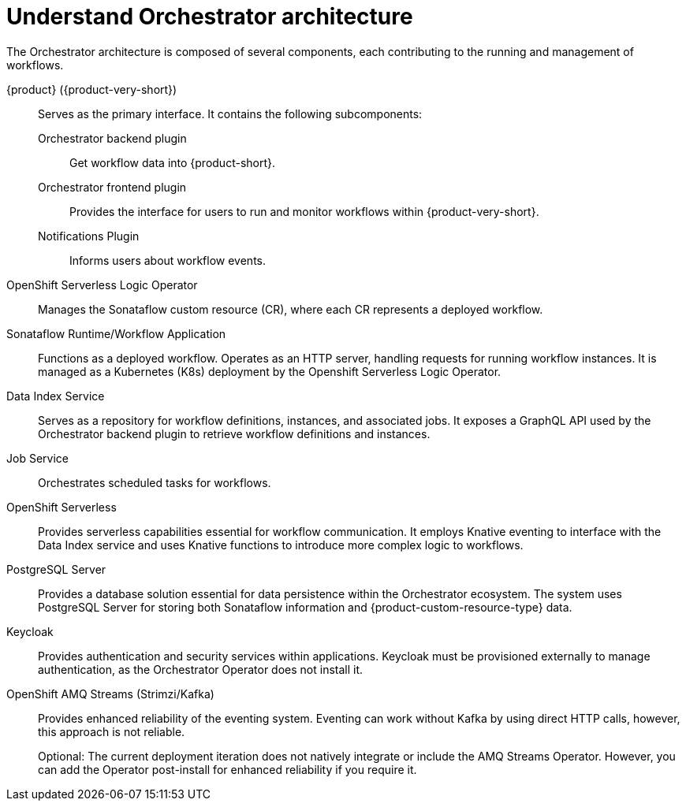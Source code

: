 :_mod-docs-content-type: CONCEPT

[id="con-architecture-overview.adoc_{context}"]
= Understand Orchestrator architecture

The Orchestrator architecture is composed of several components, each contributing to the running and management of workflows.

{product} ({product-very-short}):: Serves as the primary interface. It contains the following subcomponents:

Orchestrator backend plugin::: Get workflow data into {product-short}.
Orchestrator frontend plugin::: Provides the interface for users to run and monitor workflows within {product-very-short}.
Notifications Plugin::: Informs users about workflow events.

OpenShift Serverless Logic Operator:: Manages the Sonataflow custom resource (CR), where each CR represents a deployed workflow.

Sonataflow Runtime/Workflow Application:: Functions as a deployed workflow. Operates as an HTTP server, handling requests for running workflow instances. It is managed as a Kubernetes (K8s) deployment by the Openshift Serverless Logic Operator.

Data Index Service:: Serves as a repository for workflow definitions, instances, and associated jobs. It exposes a GraphQL API used by the Orchestrator backend plugin to retrieve workflow definitions and instances.

Job Service:: Orchestrates scheduled tasks for workflows.

OpenShift Serverless:: Provides serverless capabilities essential for workflow communication. It employs Knative eventing to interface with the Data Index service and uses Knative functions to introduce more complex logic to workflows.

PostgreSQL Server:: Provides a database solution essential for data persistence within the Orchestrator ecosystem. The system uses PostgreSQL Server for storing both Sonataflow information and {product-custom-resource-type} data.

Keycloak:: Provides authentication and security services within applications. Keycloak must be provisioned externally to manage authentication, as the Orchestrator Operator does not install it.

OpenShift AMQ Streams (Strimzi/Kafka):: Provides enhanced reliability of the eventing system. Eventing can work without Kafka by using direct HTTP calls, however, this approach is not reliable.
+
Optional: The current deployment iteration does not natively integrate or include the AMQ Streams Operator. However, you can add the Operator post-install for enhanced reliability if you require it.